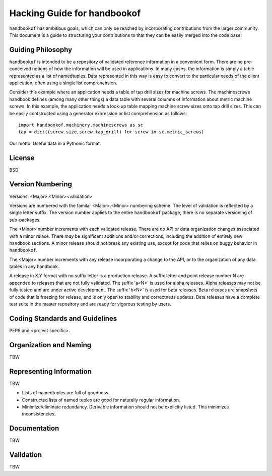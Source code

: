 ============================
Hacking Guide for handbookof
============================

``handbookof`` has ambitious goals, which can only be
reached by incorporating contributions from the larger
community.  This document is a guide to structuring your
contributions to that they can be easily merged into the
code base.

Guiding Philosophy
==================

``handbookof`` is intended to be a repository of validated reference
information in a convenient form.  There are no pre-conceived notions
of how the information will be used in applications.
In many cases, the information is simply a table represented
as a list of namedtuples.
Data represented in this way is easy to convert to the particular needs
of the client application, often using a single list comprehension.

Consider this example where an application needs a table of tap drill
sizes for machine screws.  The machinescrews handbook defines (among
many other things) a data
table with several columns of information about metric machine screws.
In this example, the application needs a look-up table
mapping machine screw sizes onto tap drill sizes.  This can be
easily contstructed using a generator expression or list comprehension 
as follows: ::

  import handbookof.machinery.machinescrews as sc
  tap = dict((screw.size,screw.tap_drill) for screw in sc.metric_screws)

Our motto: Useful data in a Pythonic format.

License
=======

BSD

Version Numbering
=================

Versions: <Major>.<Minor><validation>

Versions are numbered with the familar <Major>.<Minor> numbering scheme.
The level of validation is reflected by a single letter suffix.
The version number applies to the entire ``handbookof`` package, there
is no separate versioning of sub-packages.

The <Minor> number increments with each validated release.  
There are *no* API or data organization changes associated with a
minor relase.  There *may* be significant additions and/or corrections,
including the addition of entirely new handbook sections.
A minor release should not break any existing use, except for code
that relies on buggy behavior in ``handbookof``.

The <Major> number increments with any release incorporating
a change to the API, or to the organization of any data tables
in any handbook.

A release in X.Y format with no suffix letter is a production
release.  A suffix letter and point release number N are appended
to releases that are not fully validated.
The suffix 'a<N>' is used for alpha releases.  Alpha releases
may not be fully tested and are under active development.
The suffix 'b<N>' is used for beta releases.  Beta releases
are snapshots of code that is freezing for release, and is only
open to stability and correctness updates.  Beta releases
have a complete test suite in the master repository and
are ready for vigorous testing by users.

Coding Standards and Guidelines
===============================

PEP8 and <project specific>.

Organization and Naming
=======================

TBW

Representing Information
========================

TBW

- Lists of namedtuples are full of goodness.
- Constructed lists of named tuples are good for naturally
  regular information.
- Minimize/eliminate redundancy.  Derivable information should
  not be explicitly listed.  This minimizes inconsistencies.

Documentation
=============

TBW

Validation
==========


TBW
